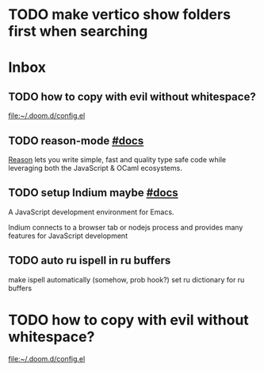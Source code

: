 * TODO make vertico show folders first when searching
* Inbox
** TODO how to copy with evil without whitespace?

[[file:~/.doom.d/config.el][file:~/.doom.d/config.el]]
** TODO reason-mode [[https://github.com/reasonml-editor/reason-mode][#docs]]

[[https://reasonml.github.io][Reason]] lets you write simple, fast and quality type safe code while leveraging
both the JavaScript & OCaml ecosystems.

** TODO setup Indium maybe [[https://github.com/NicolasPetton/Indium][#docs]]

A JavaScript development environment for Emacs.

Indium connects to a browser tab or nodejs process and provides many features
for JavaScript development

** TODO auto ru ispell in ru buffers

make ispell automatically (somehow, prob hook?) set ru dictionary for ru buffers
* TODO how to copy with evil without whitespace?

[[file:~/.doom.d/config.el][file:~/.doom.d/config.el]]
